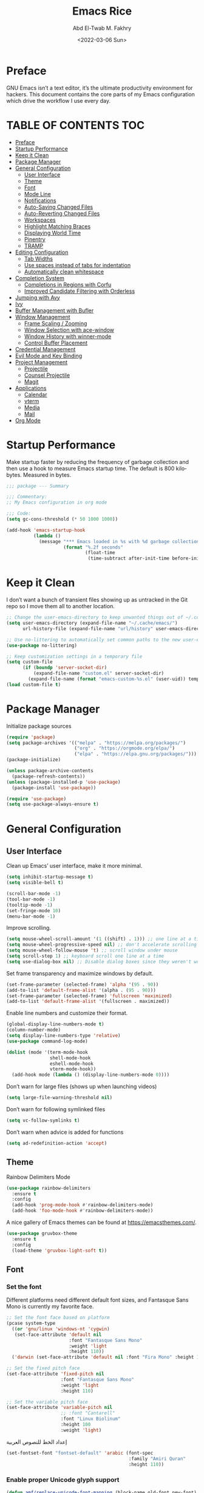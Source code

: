 #+title: Emacs Rice
#+date: <2022-03-06 Sun>
#+property: header-args:emacs-lisp :tangle init.el
#+options: toc
#+author: Abd El-Twab M. Fakhry
#+language: en
#+creator: Emacs 27.2 (Org mode 9.4.4)

* Preface
GNU Emacs isn’t a text editor, it’s the ultimate productivity environment for hackers. This document contains the core parts of my Emacs configuration which drive the workflow I use every day.

* TABLE OF CONTENTS                                                     :TOC:
- [[#preface][Preface]]
- [[#startup-performance][Startup Performance]]
- [[#keep-it-clean][Keep it Clean]]
- [[#package-manager][Package Manager]]
- [[#general-configuration][General Configuration]]
  - [[#user-interface][User Interface]]
  - [[#theme][Theme]]
  - [[#font][Font]]
  - [[#mode-line][Mode Line]]
  - [[#notifications][Notifications]]
  - [[#auto-saving-changed-files][Auto-Saving Changed Files]]
  - [[#auto-reverting-changed-files][Auto-Reverting Changed Files]]
  - [[#workspaces][Workspaces]]
  - [[#highlight-matching-braces][Highlight Matching Braces]]
  - [[#displaying-world-time][Displaying World Time]]
  - [[#pinentry][Pinentry]]
  - [[#tramp][TRAMP]]
- [[#editing-configuration][Editing Configuration]]
  - [[#tab-widths][Tab Widths]]
  - [[#use-spaces-instead-of-tabs-for-indentation][Use spaces instead of tabs for indentation]]
  - [[#automatically-clean-whitespace][Automatically clean whitespace]]
- [[#completion-system][Completion System]]
  - [[#completions-in-regions-with-corfu][Completions in Regions with Corfu]]
  - [[#improved-candidate-filtering-with-orderless][Improved Candidate Filtering with Orderless]]
- [[#jumping-with-avy][Jumping with Avy]]
- [[#ivy][Ivy]]
- [[#buffer-management-with-bufler][Buffer Management with Bufler]]
- [[#window-management][Window Management]]
  - [[#frame-scaling--zooming][Frame Scaling / Zooming]]
  - [[#window-selection-with-ace-window][Window Selection with ace-window]]
  - [[#window-history-with-winner-mode][Window History with winner-mode]]
  - [[#control-buffer-placement][Control Buffer Placement]]
- [[#credential-management][Credential Management]]
- [[#evil-mode-and-key-binding][Evil Mode and Key Binding]]
- [[#project-management][Project Management]]
  - [[#projectile][Projectile]]
  - [[#counsel-projectile][Counsel Projectile]]
  - [[#magit][Magit]]
- [[#applications][Applications]]
  - [[#calendar][Calendar]]
  - [[#vterm][vterm]]
  - [[#media][Media]]
  - [[#mail][Mail]]
- [[#org-mode][Org Mode]]

* Startup Performance
Make startup faster by reducing the frequency of garbage collection and then use a hook to measure Emacs startup time.
The default is 800 kilobytes.  Measured in bytes.
#+BEGIN_SRC emacs-lisp
  ;;; package --- Summary

  ;;; Commentary:
  ;; My Emacs configuration in org mode

  ;;; Code:
  (setq gc-cons-threshold (* 50 1000 1000))

  (add-hook 'emacs-startup-hook
            (lambda ()
              (message "*** Emacs loaded in %s with %d garbage collections."
                       (format "%.2f seconds"
                               (float-time
                                (time-subtract after-init-time before-init-time))) gcs-done)))
#+END_SRC

* Keep it Clean
I don’t want a bunch of transient files showing up as untracked in the Git repo so I move them all to another location.
#+BEGIN_SRC emacs-lisp
  ;; Change the user-emacs-directory to keep unwanted things out of ~/.config/emacs
  (setq user-emacs-directory (expand-file-name "~/.cache/emacs/")
        url-history-file (expand-file-name "url/history" user-emacs-directory))

  ;; Use no-littering to automatically set common paths to the new user-emacs-directory
  (use-package no-littering)

  ;; Keep customization settings in a temporary file
  (setq custom-file
        (if (boundp 'server-socket-dir)
            (expand-file-name "custom.el" server-socket-dir)
          (expand-file-name (format "emacs-custom-%s.el" (user-uid)) temporary-file-directory)))
  (load custom-file t)
#+END_SRC

* Package Manager
Initialize package sources
#+BEGIN_SRC emacs-lisp
  (require 'package)
  (setq package-archives '(("melpa" . "https://melpa.org/packages/")
                           ("org" . "https://orgmode.org/elpa/")
                           ("elpa" . "https://elpa.gnu.org/packages/")))
  (package-initialize)

  (unless package-archive-contents
    (package-refresh-contents))
  (unless (package-installed-p 'use-package)
    (package-install 'use-package))

  (require 'use-package)
  (setq use-package-always-ensure t)
#+END_SRC

* General Configuration
** User Interface
Clean up Emacs’ user interface, make it more minimal.
#+BEGIN_SRC emacs-lisp
  (setq inhibit-startup-message t)
  (setq visible-bell t)

  (scroll-bar-mode -1)
  (tool-bar-mode -1)
  (tooltip-mode -1)
  (set-fringe-mode 10)
  (menu-bar-mode -1)
#+END_SRC

Improve scrolling.
#+BEGIN_SRC emacs-lisp
  (setq mouse-wheel-scroll-amount '(1 ((shift) . 1))) ;; one line at a time
  (setq mouse-wheel-progressive-speed nil) ;; don't accelerate scrolling
  (setq mouse-wheel-follow-mouse 't) ;; scroll window under mouse
  (setq scroll-step 1) ;; keyboard scroll one line at a time
  (setq use-dialog-box nil) ;; Disable dialog boxes since they weren't working in Mac OSX
#+END_SRC

Set frame transparency and maximize windows by default.
#+BEGIN_SRC emacs-lisp
  (set-frame-parameter (selected-frame) 'alpha '(95 . 90))
  (add-to-list 'default-frame-alist '(alpha . (95 . 90)))
  (set-frame-parameter (selected-frame) 'fullscreen 'maximized)
  (add-to-list 'default-frame-alist '(fullscreen . maximized))
#+END_SRC

Enable line numbers and customize their format.
#+BEGIN_SRC emacs-lisp
  (global-display-line-numbers-mode t)
  (column-number-mode)
  (setq display-line-numbers-type 'relative)
  (use-package command-log-mode)

  (dolist (mode '(term-mode-hook
                  shell-mode-hook
                  eshell-mode-hook
                  vterm-mode-hook))
    (add-hook mode (lambda () (display-line-numbers-mode 0))))
#+END_SRC

Don’t warn for large files (shows up when launching videos)
#+BEGIN_SRC emacs-lisp
  (setq large-file-warning-threshold nil)
#+END_SRC

Don’t warn for following symlinked files
#+BEGIN_SRC emacs-lisp
  (setq vc-follow-symlinks t)
#+END_SRC

Don’t warn when advice is added for functions
#+BEGIN_SRC emacs-lisp
  (setq ad-redefinition-action 'accept)
#+END_SRC

** Theme 
Rainbow Delimiters Mode
#+BEGIN_SRC emacs-lisp
  (use-package rainbow-delimiters
    :ensure t
    :config
    (add-hook 'prog-mode-hook #'rainbow-delimiters-mode)
    (add-hook 'foo-mode-hook #'rainbow-delimiters-mode))
#+END_SRC

A nice gallery of Emacs themes can be found at https://emacsthemes.com/.
#+BEGIN_SRC emacs-lisp
  (use-package gruvbox-theme
    :ensure t
    :config
    (load-theme 'gruvbox-light-soft t))
#+END_SRC

** Font
*** Set the font
Different platforms need different default font sizes, and Fantasque Sans Mono is currently my favorite face.
#+BEGIN_SRC emacs-lisp
  ;; Set the font face based on platform
  (pcase system-type
    ((or 'gnu/linux 'windows-nt 'cygwin)
     (set-face-attribute 'default nil
                         :font "Fantasque Sans Mono"
                         :weight 'light
                         :height 110))
    ('darwin (set-face-attribute 'default nil :font "Fira Mono" :height 110)))

  ;; Set the fixed pitch face
  (set-face-attribute 'fixed-pitch nil
                      :font "Fantasque Sans Mono"
                      :weight 'light
                      :height 110)

  ;; Set the variable pitch face
  (set-face-attribute 'variable-pitch nil
                      ;; :font "Cantarell"
                      :font "Linux Biolinum"
                      :height 100
                      :weight 'light)
#+END_SRC

إعداد الخط للنصوص العربية
#+BEGIN_SRC emacs-lisp
  (set-fontset-font "fontset-default" 'arabic (font-spec
                                               :family "Amiri Quran"
                                               :height 110))
#+END_SRC

*** Enable proper Unicode glyph support
#+BEGIN_SRC emacs-lisp
  (defun amf/replace-unicode-font-mapping (block-name old-font new-font)
    (let* ((block-idx (cl-position-if
                       (lambda (i) (string-equal (car i) block-name))
                       unicode-fonts-block-font-mapping))
           (block-fonts (cadr (nth block-idx unicode-fonts-block-font-mapping)))
           (updated-block (cl-substitute new-font old-font block-fonts :test 'string-equal)))
      (setf (cdr (nth block-idx unicode-fonts-block-font-mapping))
            `(,updated-block))))

  (use-package unicode-fonts
    :disabled
    :if (not amf/is-termux)
    :custom
    (unicode-fonts-skip-font-groups '(low-quality-glyphs))
    :config
    ;; Fix the font mappings to use the right emoji font
    (mapcar
     (lambda (block-name)
       (amf/replace-unicode-font-mapping block-name "Noto Color Emoji"))
     '("Dingbats"
       "Emoticons"
       "Miscellaneous Symbols and Pictographs"
       "Transport and Map Symbols"))
    (unicode-fonts-setup))
#+END_SRC

*** Emojis in buffers
Emojify is an Emacs extension to display emojis. It can display github style emojis like :smile: or plain ascii ones like :).
#+BEGIN_SRC emacs-lisp
  (use-package emojify
    :ensure t
    :hook
    (after-init . global-emojify-mode))
#+END_SRC

NOTE: The first time you load your configuration on a new machine, you'll
need to run the following command interactively so that mode line icons
display correctly:
/M-x all-the-icons-install-fonts/
#+BEGIN_SRC emacs-lisp
  (use-package all-the-icons
    :if (display-graphic-p))
#+END_SRC

** Mode Line
*** Basic Customization
#+BEGIN_SRC emacs-lisp
  (setq display-time-format "%l:%M %p %b %y"
        display-time-default-load-average nil)
#+END_SRC

*** Enable Mode Diminishing
The diminish package hides pesky minor modes from the modelines.
#+BEGIN_SRC emacs-lisp
  (use-package diminish
    :ensure t)
#+END_SRC

*** Doom Modeline
#+BEGIN_SRC emacs-lisp
  ;; You must run (all-the-icons-install-fonts) one time after
  ;; installing this package!

  (use-package minions
    :hook (doom-modeline-mode . minions-mode))

  (use-package doom-modeline
    :ensure t
    :after eshell     ;; Make sure it gets hooked after eshell
    :hook (after-init . doom-modeline-init)
    :custom-face
    (mode-line ((t (:height 0.85))))
    (mode-line-inactive ((t (:height 0.85))))
    :custom
    (doom-modeline-height 16)
    (doom-modeline-bar-width 4)
    (doom-modeline-lsp t)
    (doom-modeline-github nil)

    ;; Whether display the mu4e notifications. It requires `mu4e-alert' package.
    (doom-modeline-mu4e nil)
    ;; also enable the start of mu4e-alert
    (mu4e-alert-enable-mode-line-display)

    (doom-modeline-persp-name nil)
    (doom-modeline-buffer-file-name-style 'truncate-upto-project)

    ;; Whether to use hud instead of default bar. It's only respected in GUI.
    (doom-modeline-hud nil)

    ;; Whether display icons in the mode-line.
    ;; While using the server mode in GUI, should set the value explicitly.
    (doom-modeline-icon (display-graphic-p))

    ;; Whether display the indentation information.
    (doom-modeline-indent-info t)

    ;; The limit of the window width.
    ;; If `window-width' is smaller than the limit, some information won't be displayed.
    (doom-modeline-window-width-limit fill-column)

    ;; Whether display the environment version.
    (doom-modeline-env-version t)
    (doom-modeline-major-mode-icon t)
    ;; Whether display the colorful icon for `major-mode'.
    ;; It respects `all-the-icons-color-icons'.
    (doom-modeline-major-mode-color-icon t)

    (doom-modeline-minor-modes t))

  (doom-modeline-mode 1)
#+END_SRC

** Notifications
alert is a great library for showing notifications from other packages in a variety of ways. For now I just use it to surface desktop notifications from package code.

#+BEGIN_SRC emacs-lisp
  (use-package alert
    :commands alert
    :config
    (setq alert-default-style 'notifications))
#+END_SRC

** Auto-Saving Changed Files
#+BEGIN_SRC emacs-lisp
  (use-package super-save
    :defer 1
    :diminish super-save-mode
    :config
    (super-save-mode +1)
    (setq super-save-auto-save-when-idle t))
#+END_SRC

** Auto-Reverting Changed Files
#+BEGIN_SRC emacs-lisp
  ;; Revert Dired and other buffers
  (setq global-auto-revert-non-file-buffers t)

  ;; Revert buffers when the underlying file has changed
  (global-auto-revert-mode 1)
#+END_SRC

** Workspaces
#+BEGIN_SRC emacs-lisp
  (use-package perspective
    :demand t
    :bind (("C-M-k" . persp-switch)
           ("C-M-n" . persp-next)
           ("C-x k" . persp-kill-buffer*))
    :custom
    (persp-initial-frame-name "Main")
    :config
    ;; Running `persp-mode' multiple times resets the perspective list...
    (unless (equal persp-mode t)
      (persp-mode)))
#+END_SRC

** Highlight Matching Braces
#+BEGIN_SRC emacs-lisp
  (use-package paren
    :config
    (set-face-attribute 'show-paren-match-expression nil :background "#363e4a")
    (show-paren-mode 1))
#+END_SRC

** Displaying World Time
display-time-world command provides a nice display of the time at a specified list of timezones. Nice for working in a team with remote members.
#+BEGIN_SRC emacs-lisp
  (setq display-time-world-list
        '(("Etc/UTC" "UTC")
          ("America/Los_Angeles" "Seattle")
          ("Africa/Cairo" "Cairo")
          ("Europe/Athens" "Athens")
          ("Pacific/Auckland" "Auckland")
          ("Asia/Shanghai" "Shanghai")
          ("Asia/Kolkata" "Hyderabad")))
  (setq display-time-world-time-format "%a, %d %b %I:%M %p %Z")
#+END_SRC

** Pinentry
Emacs can be prompted for the PIN of GPG private keys, we just need to set epa-pinentry-mode to accomplish that:
#+BEGIN_SRC emacs-lisp
  (use-package pinentry
    :ensure t)

  (setq epa-pinentry-mode 'loopback)
  (pinentry-start)
#+END_SRC

** TRAMP
Set default connection mode to SSH
#+BEGIN_SRC emacs-lisp
  (setq tramp-default-method "ssh")
#+END_SRC
* Editing Configuration
** Tab Widths
Default to an indentation size of 2 spaces since it’s the norm for pretty much every language I use.
#+BEGIN_SRC emacs-lisp
  (setq-default tab-width 2)
  (setq-default evil-shift-width tab-width)
#+END_SRC

** Use spaces instead of tabs for indentation
#+BEGIN_SRC emacs-lisp
  (setq-default indent-tabs-mode nil)
#+END_SRC

** Automatically clean whitespace
#+BEGIN_SRC emacs-lisp
  (use-package ws-butler
    :hook ((text-mode . ws-butler-mode)
           (prog-mode . ws-butler-mode)))
#+END_SRC

* Completion System
** Completions in Regions with Corfu
#+BEGIN_SRC emacs-lisp
  (use-package corfu
    :bind (:map corfu-map
                ("C-j" . corfu-next)
                ("C-k" . corfu-previous)
                ("C-f" . corfu-insert))
    :custom
    (corfu-cycle t)
    :config
    (corfu-global-mode))
#+END_SRC

** Improved Candidate Filtering with Orderless
#+BEGIN_SRC emacs-lisp
  (use-package orderless
    :init
    (setq completion-styles '(orderless)
          completion-category-defaults nil
          completion-category-overrides '((file (styles . (partial-completion))))))
#+END_SRC

* Jumping with Avy
#+BEGIN_SRC emacs-lisp
  (use-package avy
    :commands (avy-goto-char avy-goto-word-0 avy-goto-line))
  (global-set-key (kbd "C-:") 'avy-goto-char) ;; القفز إلى حرف ما
  (global-set-key (kbd "C-'") 'avy-goto-char-2) ;; القفز إلى حرف باستخدام حرفين
  (global-set-key (kbd "M-g f") 'avy-goto-line) ;; القفز إلى سطر
  (global-set-key (kbd "M-g w") 'avy-goto-word-1) ;; القفز إلى كلمة باستخدام حرفها الأول
  (global-set-key (kbd "M-g e") 'avy-goto-word-0) ;; القفز إلى أي كلمة من كلمات البفر
#+END_SRC

* Ivy
#+BEGIN_SRC emacs-lisp
  (use-package ivy
    :diminish
    :bind (("C-s" . swiper)
           :map ivy-minibuffer-map
           ("TAB" . ivy-alt-done)
           ("C-l" . ivy-alt-done)
           ("C-j" . ivy-next-line)
           ("C-k" . ivy-previous-line)
           :map ivy-switch-buffer-map
           ("C-k" . ivy-previous-line)
           ("C-l" . ivy-done)
           ("C-d" . ivy-switch-buffer-kill)
           :map ivy-reverse-i-search-map
           ("C-k" . ivy-previous-line)
           ("C-d" . ivy-reverse-i-search-kill))
    :config
    (ivy-mode 1))

  (use-package ivy-rich
    :ensure t
    :init
    (ivy-rich-mode 1))

  (use-package counsel
    :bind (("M-x" . counsel-M-x)
           ("C-x b" . counsel-ibuffer)
           ("C-x C-f" . counsel-find-file)
           :map minibuffer-local-map
           ("C-r" . 'counsel-minibuffer-history)))

  (use-package which-key
    :init (which-key-mode)
    :diminish which-key-mode
    :config
    (setq which-key-idle-delay 1))

  (use-package helpful
    :custom
    (counsel-describe-function-function #'helpful-callable)
    (counsel-describe-variable-function #'helpful-variable)
    :bind
    ([remap describe-function] . counsel-describe-function)
    ([remap describe-command] . helpful-command)
    ([remap describe-variable] . counsel-describe-variable)
    ([remap describe-key] . helpful-key))

  ;;If you want to replace the default Emacs help keybindings, you can do so:
  ;; Note that the built-in `describe-function' includes both functions
  ;; and macros. `helpful-function' is functions only, so we provide
  ;; `helpful-callable' as a drop-in replacement.
  (global-set-key (kbd "C-h f") #'helpful-callable)
  (global-set-key (kbd "C-h v") #'helpful-variable)
  (global-set-key (kbd "C-h k") #'helpful-key)
#+END_SRC

* Buffer Management with Bufler
Bufler is an excellent package by alphapapa which enables you to automatically group all of your Emacs buffers into workspaces by defining a series of grouping rules. Once you have your groups defined (or use the default configuration which is quite good already), you can use the bufler-workspace-frame-set command to focus your current Emacs frame on a particular workspace so that bufler-switch-buffer will only show buffers from that workspace. In my case, this allows me to dedicate an EXWM workspace to a specific Bufler workspace so that only see the buffers I care about in that EXWM workspace.
#+BEGIN_SRC emacs-lisp
  (use-package bufler
    :disabled
    :straight t
    :bind (("C-M-j" . bufler-switch-buffer)
           ("C-M-k" . bufler-workspace-frame-set))
    :config
    (evil-collection-define-key 'normal 'bufler-list-mode-map
      (kbd "RET")   'bufler-list-buffer-switch
      (kbd "M-RET") 'bufler-list-buffer-peek
      "D"           'bufler-list-buffer-kill)

    (setf bufler-groups
          (bufler-defgroups
           ;; Subgroup collecting all named workspaces.
           (group (auto-workspace))
           ;; Subgroup collecting buffers in a projectile project.
           (group (auto-projectile))
           ;; Grouping browser windows
           (group
            (group-or "Browsers"
                      (name-match "Vimb" (rx bos "vimb"))
                      (name-match "Qutebrowser" (rx bos "Qutebrowser"))
                      (name-match "Chromium" (rx bos "Chromium"))))
           (group
            (group-or "Chat"
                      (mode-match "Telega" (rx bos "telega-"))))
           (group
            ;; Subgroup collecting all `help-mode' and `info-mode' buffers.
            (group-or "Help/Info"
                      (mode-match "*Help*" (rx bos (or "help-" "helpful-")))
                      ;; (mode-match "*Helpful*" (rx bos "helpful-"))
                      (mode-match "*Info*" (rx bos "info-"))))
           (group
            ;; Subgroup collecting all special buffers (i.e. ones that are not
            ;; file-backed), except `magit-status-mode' buffers (which are allowed to fall
            ;; through to other groups, so they end up grouped with their project buffers).
            (group-and "*Special*"
                       (name-match "**Special**"
                                   (rx bos "*" (or "Messages" "Warnings" "scratch" "Backtrace" "Pinentry") "*"))
                       (lambda (buffer)
                         (unless (or (funcall (mode-match "Magit" (rx bos "magit-status"))
                                              buffer)
                                     (funcall (mode-match "Dired" (rx bos "dired"))
                                              buffer)
                                     (funcall (auto-file) buffer))
                           "*Special*"))))
           ;; Group remaining buffers by major mode.
           (auto-mode))))
#+END_SRC

* Window Management
** Frame Scaling / Zooming
The keybindings for this are C+M+- and C+M+=.
#+BEGIN_SRC emacs-lisp
  (use-package default-text-scale
    :defer 1
    :config
    (default-text-scale-mode))
#+END_SRC

** Window Selection with ace-window
ace-window helps with easily switching between windows based on a predefined set of keys used to identify each.
#+BEGIN_SRC emacs-lisp
  (use-package ace-window
    :bind (("M-o" . ace-window))
    :custom
    (aw-scope 'frame)
    (aw-keys '(?a ?s ?d ?f ?g ?h ?j ?k ?l))
    (aw-minibuffer-flag t)
    :config
    (ace-window-display-mode 1))
#+END_SRC

** Window History with winner-mode
#+BEGIN_SRC emacs-lisp
  (use-package winner
    :after evil
    :config
    (winner-mode)
    (define-key evil-window-map "u" 'winner-undo)
    (define-key evil-window-map "U" 'winner-redo))
#+END_SRC

** Control Buffer Placement
Emacs’ default buffer placement algorithm is pretty disruptive if you like setting up window layouts a certain way in your workflow. The display-buffer-alist variable controls this behavior and you can customize it to prevent Emacs from popping up new windows when you run commands.

#+BEGIN_SRC emacs-lisp
  ;; (setq display-buffer-base-action
  ;;       '(display-buffer-reuse-mode-window
  ;;         display-buffer-reuse-window
  ;;         display-buffer-same-window))

  ;; If a popup does happen, don't resize windows to be equal-sized
  (setq even-window-sizes nil)
#+END_SRC

* Credential Management
I use pass to manage all of my passwords locally. I also use auth-source-pass as the primary auth-source provider so that all passwords are stored in a single place.

#+BEGIN_SRC emacs-lisp
  (use-package password-store
    :config
    (setq password-store-password-length 12))

  (use-package auth-source-pass
    :config
    (auth-source-pass-enable))

  (use-package password-store-otp)

  (use-package oauth2)
#+END_SRC

* Evil Mode and Key Binding
#+BEGIN_SRC emacs-lisp
  (use-package general
    :config
    (general-create-definer rune/leader-keys
      :keymaps '(normal insert visual emacs)
      :prefix "SPC"
      :global-prefix "C-SPC")

    (rune/leader-keys
      "t"  '(:ignore t :which-key "toggles")
      "tt" '(counsel-load-theme :which-key "choose theme")))

  (use-package evil
    :init
    (setq evil-want-integration t)
    (setq evil-want-keybinding nil)
    (setq evil-want-C-u-scroll t)
    (setq evil-want-C-i-jump nil)
    :config
    (evil-mode 1)
    (define-key evil-insert-state-map (kbd "C-g") 'evil-normal-state)
    (define-key evil-insert-state-map (kbd "C-h") 'evil-delete-backward-char-and-join)

    ;; Use visual line motions even outside of visual-line-mode buffers
    (evil-global-set-key 'motion "j" 'evil-next-visual-line)
    (evil-global-set-key 'motion "k" 'evil-previous-visual-line)

    (evil-set-initial-state 'messages-buffer-mode 'normal)
    (evil-set-initial-state 'dashboard-mode 'normal))

  (use-package evil-collection
    :after evil
    :config
    (evil-collection-init))

  (use-package hydra)

  (defhydra hydra-text-scale (:timeout 4)
    "scale text"
    ("j" text-scale-increase "in")
    ("k" text-scale-decrease "out")
    ("f" nil "finished" :exit t))

  (rune/leader-keys
    "ts" '(hydra-text-scale/body :which-key "scale text"))
#+END_SRC

* Project Management
** Projectile
#+BEGIN_SRC emacs-lisp
  (use-package projectile
    :diminish projectile-mode
    :config (projectile-mode)
    :demand t
    :custom ((projectile-completion-system 'ivy))
    :bind ("C-M-p" . projectile-find-file)
    :bind-keymap
    ("C-c p" . projectile-command-map)
    :init
    ;; NOTE: Set this to the folder where you keep your Git repos!
    (when (file-directory-p "~/.local/src")
      (setq projectile-project-search-path '("~/.local/src")))
    (setq projectile-switch-project-action #'projectile-dired))
#+END_SRC

** Counsel Projectile
The counsel-projectile-rg command
Default key binding: C-c p s r.

This command is a replacement for projectile-ripgrep. It is similar to counsel-projectile-grep (see above) but uses rg (ripgrep) instead of grep.

/Search in files and folders using C-c p s r./
*C-c C-o to pups up the result list into a separate buffer.*
#+BEGIN_SRC emacs-lisp
  (use-package counsel-projectile
    :after projectile
    :config (counsel-projectile-mode))
#+END_SRC

** Magit
NOTE: Make sure to configure a GitHub token before using this package!
[[https://magit.vc/manual/forge/Token-Creation.html#Token-Creation][Token Creation]]
[[https://magit.vc/manual/ghub/Getting-Started.html#Getting-Started][Getting Started]]
#+BEGIN_SRC emacs-lisp
  (use-package magit
    :custom
    (magit-display-buffer-function #'magit-display-buffer-same-window-except-diff-v1))

  (use-package forge
    :ensure t)
#+END_SRC

* Applications
** Calendar
calfw is a gorgeous calendar UI that is able to show all of my scheduled Org Agenda items.
#+BEGIN_SRC emacs-lisp
  (use-package calfw
    :commands cfw:open-org-calendar
    :config
    (setq cfw:fchar-junction ?╋
          cfw:fchar-vertical-line ?┃
          cfw:fchar-horizontal-line ?━
          cfw:fchar-left-junction ?┣
          cfw:fchar-right-junction ?┫
          cfw:fchar-top-junction ?┯
          cfw:fchar-top-left-corner ?┏
          cfw:fchar-top-right-corner ?┓)

    (use-package calfw-org
      :config
      (setq cfw:org-agenda-schedule-args '(:timestamp))))
#+END_SRC

** vterm
vterm enables the use of fully-fledged terminal applications within Emacs so that I don’t need an external terminal emulator.
#+BEGIN_SRC emacs-lisp
  (use-package vterm
    :after evil-collection
    :commands vterm
    :config
    (setq vterm-max-scrollback 1000000)
    (advice-add 'evil-collection-vterm-insert :before #'vterm-reset-cursor-point))
#+END_SRC

** Media
*** mpv
#+BEGIN_SRC emacs-lisp
  (use-package mpv)
#+END_SRC

*** EMMS
#+BEGIN_SRC emacs-lisp
  (use-package emms
    :commands emms
    :config
    (require 'emms-setup)
    (emms-standard)
    (emms-default-players)
    (emms-mode-line-disable)
    (setq emms-source-file-default-directory "/mnt/entertainment/music"))
#+END_SRC

** Mail
Mail in Emacs with mu4e
mu4e is the best mail interface I’ve ever used because it’s fast and makes it really easy to power through a huge e-mail backlog. Love the ability to capture links to emails with org-mode too.

Useful mu4e manual pages:
- [[https://www.djcbsoftware.nl/code/mu/mu4e/MSGV-Keybindings.html#MSGV-Keybindings][Key bindings]]
- [[https://www.djcbsoftware.nl/code/mu/mu4e/Org_002dmode-links.html#Org_002dmode-links][org-mode integration]]

#+BEGIN_SRC emacs-lisp
  (use-package mu4e
    :ensure nil
    ;; :defer 20 ;; Wait until 20 seconds after startup
    :config

    ;; Refresh mail using isync every 10 minutes
    (setq mu4e-update-interval (* 5 60))
    (setq mu4e-get-mail-command "mbsync -a -c ~/.config/isync/mbsyncrc")
    (setq mu4e-maildir "~/.local/share/Mail")

    ;; Use Ivy for mu4e completions (maildir folders, etc)
    (setq mu4e-completing-read-function #'ivy-completing-read)

    ;; load mu4e-context configuration
    (setq mu4e-contexts
          (list
           ;; Work
           (make-mu4e-context
            :name "Work"
            :match-func
            (lambda (msg)
              (when msg
                (string-prefix-p "/Work" (mu4e-message-field msg :maildir))))
            :vars '((user-mail-address . "abdeltwab.m.fakhry@gmail.com")
                    (user-full-name    . "Abd El-Twab M. Fakhry")

                    (smtpmail-smtp-server  . "smtp.gmail.com")
                    (smtpmail-smtp-service . 465)
                    (smtpmail-stream-type  . ssl)

                    (mu4e-sent-folder       . "/Work/[Gmail]/Sent Mail")
                    (mu4e-spam-folder       . "/Work/[Gmail]/Spam")
                    (mu4e-trash-folder      . "/Work/[Gmail]/Trash")
                    (mu4e-starred-folder    . "/Work/[Gmail]/Starred")
                    (mu4e-scheduled-folder  . "/Work/[Gmail]/Scheduled")
                    (mu4e-drafts-folder     . "/Work/[Gmail]/Drafts")))

           ;; University account
           (make-mu4e-context
            :name "Uni"
            :match-func
            (lambda (msg)
              (when msg
                (string-prefix-p "/Uni" (mu4e-message-field msg :maildir))))
            :vars '((user-mail-address . "AbdEl-TwabFakhry.2020@azhar.edu.eg")
                    (user-full-name    . "Abd El-Twab M. Fakhry")

                    (smtpmail-smtp-server  . "smtp.office365.com")
                    (smtpmail-smtp-service . 587)
                    (smtpmail-stream-type  . ssl)

                    (mu4e-inbox-folder     . "/Uni/Inbox")
                    (mu4e-sent-folder      . "/Uni/Sent Items")
                    (mu4e-spam-folder      . "/Uni/Spambox")
                    (mu4e-trash-folder     . "/Uni/Trash")
                    (mu4e-drafts-folder    . "/Uni/Drafts")))))

    ;; Mail dir
    (setq mu4e-maildir-shortcuts
          '(("/Work/Inbox" 				     . ?i)
            ("/Work/[Gmail]/Sent Mail" . ?s)
            ("/Work/[Gmail]/Spam"      . ?p)
            ("/Work/[Gmail]/Trash"     . ?t)
            ("/Work/[Gmail]/Starred"   . ?r)
            ("/Work/[Gmail]/Scheduled" . ?c)

            ("/Uni/Inbox"        . ?u)
            ("/Uni/Sent Items"   . ?n)
            ("/Uni/Spambox"      . ?m)
            ("/Uni/Trash"        . ?h)))

    ;; You can create bookmarks to show merged views of folders across accounts:
    (add-to-list 'mu4e-bookmarks '("m:/Uni/Inbox or m:/Work/Inbox" "All Inboxes" ?i))

    ;; Display options
    (setq mu4e-view-show-images t)
    (setq mu4e-view-show-addresses 't)

    (setq message-confirm-send t)

    ;; Picking a context for sending mail
    ;; When using multiple contexts, you might want to define which context gets picked automatically for sending email (similar to mu4e-context-policy):
    ;; Only ask if a context hasn't been previously picked
    (setq mu4e-compose-context-policy 'ask-if-none)

    ;; start with the first (default) context;
    ;; default is to ask-if-none (ask when there's no context yet, and none match)
    (setq mu4e-context-policy 'pick-first)

    ;; This is set to 't' to avoid mail syncing issues when using mbsync
    (setq mu4e-change-filenames-when-moving t)

    ;; Configure the function to use for sending mail
    (setq message-send-mail-function 'smtpmail-send-it)

    ;; Improving the look of plain text emails
    ;; By default all e-mails are sent as plain text. This can lead to strange wrapping in other email clients when reading your messages. You can improve this by setting the following variable:
    ;; Make sure plain text mails flow correctly for recipients
    (setq mu4e-compose-format-flowed t)

    ;; Adding a signature to your emails
    ;; You can set the mu4e-compose-signature variable to a string for the signature to include in your e-mails!
    (setq mu4e-compose-signature "https://abdeltwabmf.github.io")

    ;; Automatically Sign Every Email
    ;; You can automatically sign every e-mail using the message-send-hook:
    (add-hook 'message-send-hook 'mml-secure-message-sign-pgpmime)

    ;; Run mu4e in the background to sync mail periodically
    (mu4e t))
#+END_SRC

Use [[https://github.com/iqbalansari/mu4e-alert][mu4e-alert]] to show notifications when e-mail comes in:
#+BEGIN_SRC emacs-lisp
  (use-package mu4e-alert
    :after mu4e
    :config
    ;; Show notifications for mails already notified
    (setq mu4e-alert-notify-repeated-mails nil)

    (mu4e-alert-enable-notifications))
#+END_SRC

* Org Mode
#+BEGIN_SRC emacs-lisp
  (defun amf/org-mode-setup ()
    (org-indent-mode)
    (visual-line-mode 1))

  (defun amf/org-font-setup ()
    ;; Replace list hyphen with dot
    (font-lock-add-keywords 'org-mode
                            '(("^ *\\([-]\\) "
                               (0 (prog1 () (compose-region (match-beginning 1) (match-end 1) "•")))))))

  (with-eval-after-load 'org-faces
    ;; Increase the size of various headings
    (set-face-attribute 'org-document-title nil :font "Cantarell" :weight 'bold :height 1.5)
    (dolist (face '((org-level-1 . 1.5)
                    (org-level-2 . 1.4)
                    (org-level-3 . 1.3)
                    (org-level-4 . 1.2)
                    (org-level-5 . 1.1)
                    (org-level-6 . 1.0)
                    (org-level-7 . 1.0)
                    (org-level-8 . 1.0)))
      (set-face-attribute (car face) nil :font "Cantarell" :weight 'regular :height (cdr face))))

  (use-package org
    :hook (org-mode . amf/org-mode-setup)
    :config
    (setq org-ellipsis " ▾")
    (amf/org-font-setup))

  (use-package org-bullets
    :after org
    :ensure t
    :config
    (add-hook 'org-mode-hook #'org-bullets-mode)
    (setq inhibit-compacting-font-caches t))

  (defun amf/org-mode-visual-fill ()
    (setq visual-fill-column-width 0
          visual-fill-column-center-text t)
    (visual-fill-column-mode 1))

  (use-package visual-fill-column
    :hook (org-mode . amf/org-mode-visual-fill))
#+END_SRC

toc-org is an Emacs utility to have an up-to-date table of contents in the org files
#+BEGIN_SRC emacs-lisp
  (use-package toc-org)
  (toc-org-insert-toc t)
#+END_SRC

This mode causes significant slowdown!
I have looked into the matter in the past, and from what I understand the usual cause
of this is relates to a deeper rooted issue involving fonts and font-lock reliant packages
#+BEGIN_SRC emacs-lisp
  (setq inhibit-compacting-font-caches t)

  (provide 'init)
  ;;; init.el ends here
#+END_SRC


